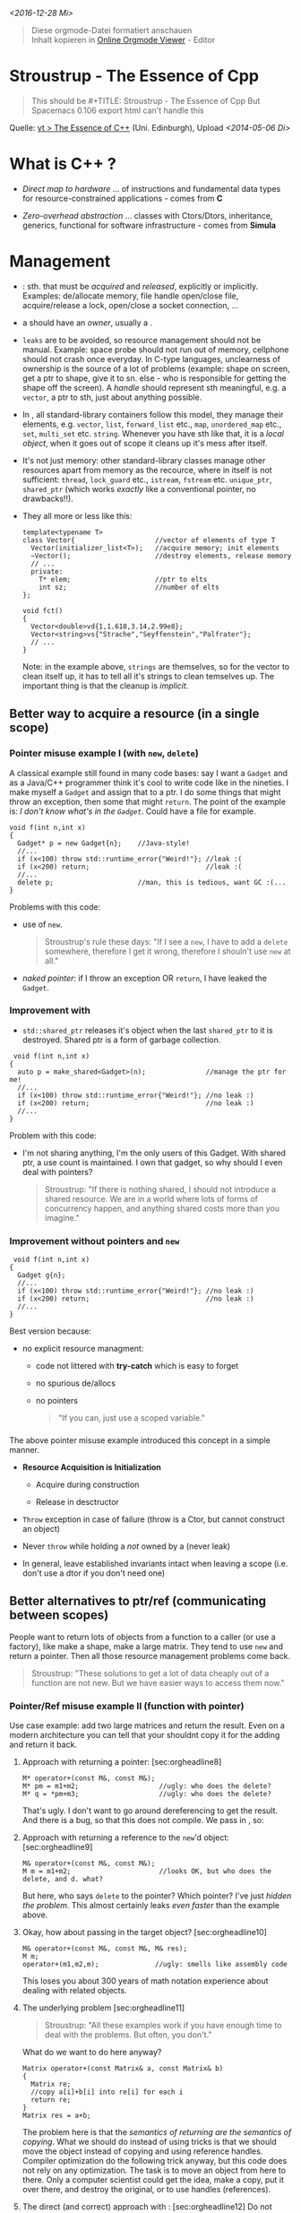 /<2016-12-28 Mi>/

#+BEGIN_QUOTE
  Diese orgmode-Datei formatiert anschauen\\
  Inhalt kopieren in [[http://mooz.github.io/org-js/][Online Orgmode
  Viewer]] - Editor\\
#+END_QUOTE

* Stroustrup - The Essence of Cpp
  :PROPERTIES:
  :CUSTOM_ID: sec:orgheadline1
  :END:

#+BEGIN_QUOTE
  This should be #+TITLE: Stroustrup - The Essence of Cpp But Spacemacs
  0.106 export html can't handle this
#+END_QUOTE

Quelle: [[https://www.youtube.com/watch?v=86xWVb4XIyE][yt > The Essence
of C++]] (Uni. Edinburgh), Upload /<2014-05-06 Di>/

* What is *C++* ?
  :PROPERTIES:
  :CUSTOM_ID: sec:orgheadline2
  :END:

-  /Direct map to hardware/ ... of instructions and fundamental data
   types for resource-constrained applications - comes from *C*

-  /Zero-overhead abstraction/ ... classes with Ctors/Dtors,
   inheritance, generics, functional for software infrastructure - comes
   from *Simula*

*  Management
  :PROPERTIES:
  :CUSTOM_ID: sec:orgheadline16
  :END:

-  : sth. that must be /acquired/ and /released/, explicitly or
   implicitly. Examples: de/allocate memory, file handle open/close
   file, acquire/release a lock, open/close a socket connection, ...

-  a should have an /owner/, usually a .

-  =leaks= are to be avoided, so resource management should not be
   manual. Example: space probe should not run out of memory, cellphone
   should not crash once everyday. In C-type languages, unclearness of
   ownership is the source of a lot of problems (example: shape on
   screen, get a ptr to shape, give it to sn. else - who is responsible
   for getting the shape off the screen). A /handle/ should represent
   sth meaningful, e.g. a =vector=, a ptr to sth, just about anything
   possible.

-  In , all standard-library containers follow this model, they manage
   their elements, e.g. =vector=, =list=, =forward_list= etc., =map=,
   =unordered_map= etc., =set=, =multi_set= etc. =string=. Whenever you
   have sth like that, it is a /local object/, when it goes out of scope
   it cleans up it's mess after itself.

-  It's not just memory: other standard-library classes manage other
   resources apart from memory as the recource, where in itself is not
   sufficient: =thread=, =lock_guard= etc., =istream=, =fstream= etc.
   =unique_ptr=, =shared_ptr= (which works /exactly/ like a conventional
   pointer, no drawbacks!!).

-  They all more or less like this:

   #+BEGIN_SRC C++
       template<typename T>
       class Vector{                    //vector of elements of type T
         Vector(initializer_list<T>);   //acquire memory; init elements
         ~Vector();                     //destroy elements, release memory
         // ...
         private:
           T* elem;                     //ptr to elts
           int sz;                      //number of elts
       };

       void fct()
       {
         Vector<double>vd{1,1.618,3.14,2.99e8};
         Vector<string>vs{"Strache","Seyffenstein","Palfrater"};
         // ...
       }
   #+END_SRC

   Note: in the example above, =strings= are themselves, so for the
   vector to clean itself up, it has to tell all it's strings to clean
   temselves up. The important thing is that the cleanup is /implicit/.

** Better way to acquire a resource (in a *single scope*)
   :PROPERTIES:
   :CUSTOM_ID: sec:orgheadline7
   :END:

*** Pointer misuse example I (with =new=, =delete=)
    :PROPERTIES:
    :CUSTOM_ID: sec:orgheadline3
    :END:

A classical example still found in many code bases: say I want a
=Gadget= and as a Java/C++ programmer think it's cool to write code like
in the nineties. I make myself a =Gadget= and assign that to a ptr. I do
some things that might throw an exception, then some that might
=return=. The point of the example is: /I don't know what's in the
=Gadget=/. Could have a file for example.

#+BEGIN_SRC C++
    void f(int n,int x)
    {
      Gadget* p = new Gadget{n};    //Java-style!
      //...
      if (x<100) throw std::runtime_error{"Weird!"}; //leak :(
      if (x<200) return;                             //leak :(
      //...
      delete p;                     //man, this is tedious, want GC :(...
    }
#+END_SRC

Problems with this code:

-  use of =new=.

   #+BEGIN_QUOTE
     Stroustrup's rule these days: "If I see a =new=, I have to add a
     =delete= somewhere, therefore I get it wrong, therefore I shouln't
     use =new= at all."
   #+END_QUOTE

-  /naked pointer/: if I throw an exception OR =return=, I have leaked
   the =Gadget=.

*** Improvement with
    :PROPERTIES:
    :CUSTOM_ID: sec:orgheadline4
    :END:

-  =std::shared_ptr= releases it's object when the last =shared_ptr= to
   it is destroyed. Shared ptr is a form of garbage collection.

#+BEGIN_SRC C++
     void f(int n,int x)
    {
      auto p = make_shared<Gadget>(n);               //manage the ptr for me!
      //...
      if (x<100) throw std::runtime_error{"Weird!"}; //no leak :)
      if (x<200) return;                             //no leak :)
      //...
    }
#+END_SRC

Problem with this code:

-  I'm not sharing anything, I'm the only users of this Gadget. With
   shared ptr, a use count is maintained. I own that gadget, so why
   should I even deal with pointers?

   #+BEGIN_QUOTE
     Stroustrup: "If there is nothing shared, I should not introduce a
     shared resource. We are in a world where lots of forms of
     concurrency happen, and anything shared costs more than you
     imagine."
   #+END_QUOTE

*** Improvement without pointers and =new=
    :PROPERTIES:
    :CUSTOM_ID: sec:orgheadline5
    :END:

#+BEGIN_SRC C++
     void f(int n,int x)
    {
      Gadget g{n};
      //...
      if (x<100) throw std::runtime_error{"Weird!"}; //no leak :)
      if (x<200) return;                             //no leak :)
      //...
    }
#+END_SRC

Best version because:

-  no explicit resource managment:

   -  code not littered with *try-catch* which is easy to forget

   -  no spurious de/allocs

   -  no pointers

      #+BEGIN_QUOTE
        "If you can, just use a scoped variable."
      #+END_QUOTE

*** 
    :PROPERTIES:
    :CUSTOM_ID: sec:orgheadline6
    :END:

The above pointer misuse example introduced this concept in a simple
manner.

-  *Resource Acquisition is Initialization*

   -  Acquire during construction

   -  Release in desctructor

-  =Throw= exception in case of failure (throw is a Ctor, but cannot
   construct an object)

-  Never =throw= while holding a /not/ owned by a (never leak)

-  In general, leave established invariants intact when leaving a scope
   (i.e. don't use a dtor if you don't need one)

** Better alternatives to ptr/ref (*communicating between scopes*)
   :PROPERTIES:
   :CUSTOM_ID: sec:orgheadline15
   :END:

People want to return lots of objects from a function to a caller (or
use a factory), like make a shape, make a large matrix. They tend to use
=new= and return a pointer. Then all those resource management problems
come back.

#+BEGIN_QUOTE
  Stroustrup: "These solutions to get a lot of data cheaply out of a
  function are not new. But we have easier ways to access them now."
#+END_QUOTE

*** Pointer/Ref misuse example II (function with pointer)
    :PROPERTIES:
    :CUSTOM_ID: sec:orgheadline13
    :END:

Use case example: add two large matrices and return the result. Even on
a modern architecture you can tell that your shouldnt copy it for the
adding and return it back.

1. Approach with returning a pointer: [sec:orgheadline8]

   #+BEGIN_SRC C++
       M* operator+(const M&, const M&);
       M* pm = m1+m2;                    //ugly: who does the delete?
       M* q = *pm+m3;                    //ugly: who does the delete?
   #+END_SRC

   That's ugly. I don't want to go around dereferencing to get the
   result. And there is a bug, so that this does not compile. We pass in
   , so:

2. Approach with returning a reference to the =new='d object:
   [sec:orgheadline9]

   #+BEGIN_SRC C++
       M& operator+(const M&, const M&);
       M m = m1+m2;                      //looks OK, but who does the delete, and d. what?
   #+END_SRC

   But here, who says =delete= to the pointer? Which pointer? I've just
   /hidden the problem/. This almost certainly leaks /even faster/ than
   the example above.

3. Okay, how about passing in the target object? [sec:orgheadline10]

   #+BEGIN_SRC C++
       M& operator+(const M&, const M&, M& res);
       M m;
       operator+(m1,m2,m);              //ugly: smells like assembly code
   #+END_SRC

   This loses you about 300 years of math notation experience about
   dealing with related objects.

4. The underlying problem [sec:orgheadline11]

   #+BEGIN_QUOTE
     Stroustrup: "All these examples work if you have enough time to
     deal with the problems. But often, you don't."
   #+END_QUOTE

   What do we want to do here anyway?

   #+BEGIN_SRC C++
       Matrix operator+(const Matrix& a, const Matrix& b)
       {
         Matrix re;
         //copy a[i]+b[i] into re[i] for each i
         return re;
       }
       Matrix res = a+b;
   #+END_SRC

   The problem here is that the /semantics of returning are the
   semantics of copying/. What we should do instead of using tricks is
   that we should move the object instead of copying and using reference
   handles. Compiler optimization do the following trick anyway, but
   this code does not rely on any optimization. The task is to move an
   object from here to there. Only a computer scientist could get the
   idea, make a copy, put it over there, and destroy the original, or to
   use handles (references).

5. The direct (and correct) approach with : [sec:orgheadline12] Do not
   copy, but /steal the represenation/:

   #+BEGIN_EXAMPLE
       res: +--+
            |  |
            +-++
              |                   re: +--+
              +-+ +--------//---------+  |
                | |                   +-++
                v v                     |
                                        v
                +--+--+      +--+       null
                |  |  |  ... |  |
                +--+--+      +--+
   #+END_EXAMPLE

   So I make =re=. To put it over there (=res=), I take this pointer
   (left), put it over there, and make this oner (right) point to
   nothing so that the Dtor does not have to clean up any mess. We are
   moving the matrix by doing two to copy the pointer. This is dirt
   cheap. This is done with a :

   #+BEGIN_SRC C++
       class Matrix{
          Representation rep;
          //...
          Matrix (Matrix&&a)  //cryptic move constructor semantics
          {
            rep = a.rep;      //*this gets a's elements
            a.rep = {};       //a becomes the "empty Matrix"
          }
       };
       Matrix res = a+b;
   #+END_SRC

   [[https://en.wikipedia.org/wiki/C%252B%252B11#Rvalue_references_and_move_constructors][Wikipedia]]
   explains the move mechanism thus:

   #+BEGIN_QUOTE
     In C++11, a move constructor of =std::vector<T>= that takes an
     rvalue reference to a =std::vector<T>= can copy the pointer to the
     internal C-style array out of the rvalue into the new
     =std::vector<T>=, then set the pointer inside the rvalue to null.
     Since the temporary will never again be used, no code will try to
     access the null pointer, and because the pointer is null, its
     memory is not deleted when it goes out of scope. Hence, the
     operation not only forgoes the expense of a deep copy, but is safe
     and invisible.
   #+END_QUOTE

   So we have constructors that define what copying, deleting, moving
   means. You don't have to write these constructors yourself. If your
   representation knows what copying means, the compiler will write the
   constructors for you:

   #+BEGIN_SRC C++
       class Matrix{
         vector<double> elem; //elements go here
         //...matrix access
       };
   #+END_SRC

   This =Matrix= just "inherits" the from =vector=. Copy and move
   operations can ofter be implicitly generated from members this way,
   leading to . If you move such a =Matrix= (i.e. the elements that
   /know/ how to move), then it is leak- and exception-prove:

   -  good copy and move operations

   -  e.g. from the STL

*** Stroustrup's rant on
    :PROPERTIES:
    :CUSTOM_ID: sec:orgheadline14
    :END:

-  neither general nor ideal

-  imposes shared resource on a system. An example was a Sun server with
   64 processors, where 63 wait on the 64th

processor to GC most of the time. Especially in a distributed world this
is a problem. Instead, apply these techniques in order:

1. Keep your data (like our =Matrix=, maps, etc.) in containers

2. Manage *all resources* with (Ctor, Dtor, CCtor, MCtor)

3. Use "smart pointers", e.g. to interface =Shape= for =Triangle=,
   =Square=, etc.:

   -  =unique_ptr= if you're the only one using it

   -  =shared_ptr= for e.g. concurrent tasks with locks where the last
      one is responsible for cleaning up the shared objects (i.e. NOT
      1,2,1,0 - not the optimal way but sadly how they are mostly used
      nowadays)

4. If you're still leaking, e.g. for old unconvertible cole, you can use
   :

   -  C++11 specifies a GC interface to run the GC every so often, e.g.
      once/day

   -  can still leak non-memory resources

A modern C++-style illustrating this can be found in
[[file:Stroustrup_Essence_example_elfinder.cpp][this example]].

* Class hierarchies
  :PROPERTIES:
  :CUSTOM_ID: sec:orgheadline20
  :END:

** Hierarchies with an example
   :PROPERTIES:
   :CUSTOM_ID: sec:orgheadline17
   :END:

Nice =Shape= example without the use of =new= or raw pointers that does
not leak:

#+BEGIN_SRC C++
    vector<unique_ptr<Shape>> lst{ //shape is an interface
                                   //unique_ptr represents ownership
      make_unique<Circle>(Point{0,0},42),
      make_unique<Triangle>(Point{20,200},p2,p3),
      make_unique<Square>(Point{40,40},42)
    };
    void draw_all(Drawable_sequence& s)
    {
      for (auto& x : s) s->draw();
    }
#+END_SRC

The underlying type is pretty conventional:

#+BEGIN_SRC C++
    struct Shape{            //interface - no data needed
      virtual void draw()=0; //
      //...
    };

    class Circle{            //abstract class since no full implementation
    public:
      void draw() override   //"override" is optional
      Point center() const{ return c; }
      //...
    private:
      Point c; //center
      int r;
    };
#+END_SRC

#+BEGIN_QUOTE
  Stroustrup: "Why is a =Class= not called =Type=? Because Simula was
  created by mathematicians and that sounded more natural for them."
#+END_QUOTE

** Some C++ class concepts
   :PROPERTIES:
   :CUSTOM_ID: sec:orgheadline18
   :END:

-  : Stroustrup: "beware of =protected= for data".

-  /No universal base class/

   -  this avoids overhead and overly general interfaces

-  

   -  separate interface / implementation, and use abstract classes for
      stable interfaces

-  Minimal run-time type identification

   -  e.g. =dynamic_cast<D*>(pb)= or =typeid(p)=

** OOP/inheritance
   :PROPERTIES:
   :CUSTOM_ID: sec:orgheadline19
   :END:

#+BEGIN_QUOTE
  Stroustrup: "inheritance is seriously misplaced and overused. a lot of
  good code is not OO, and a lot of OO-code is lousy."
#+END_QUOTE

-  great for hierarchical models, or run-time alternatives selection
   like above

-  good code coupling, but requires good planning

-  it is costly

   -  =virtual= not so much in new versions

   -  but doesn't well

   -  and dynamic memory costs (de/alloc, indirect obj access, memory
      mgmt when not using =unique_ptr= or =shared_ptr= or
      container-ownership

* Generic programming
  :PROPERTIES:
  :CUSTOM_ID: sec:orgheadline30
  :END:

-  has grown enormously popular since the last 15 years

** Some history
   :PROPERTIES:
   :CUSTOM_ID: sec:orgheadline21
   :END:

#+BEGIN_QUOTE
  Stroustrup: "The C array is my least favorite data structure. It's
  ideal for directly accessing memory. But most of the time that's not
  what we want. They have a tendency of loosing their size. With the
  slightest excuse it turns into a pointer to one or more elements, and
  other pointers can point to several more elements. So I wanted to
  compete with that, to things that are

  1. extremely flexible / general,

  2. don't turn into pointers for zero overhead (e.g. vectors

  instead of C arrays etc.), and

  1. I wanted well-specified (checked) interfaces for straight-forward
     usage.

  I got success in the first two.
#+END_QUOTE

** Templates
   :PROPERTIES:
   :CUSTOM_ID: sec:orgheadline26
   :END:

-  have improved over C++98 to C++11 to C++14

-  you can parameterize a type, then parameterize an algorithm (STL
   example):

   #+BEGIN_SRC C++
       template<typename T> class vector{/*...*/};
       sort(v.begin(),v.end());
   #+END_SRC

-  first point: the STL sort algorithm blows away a CQ type by
   /factors/. So use it!

-  you have to be explicit about the parameter of a type (deduce what
   =T= is), but not about it's use.

-  leads to

   -  i.e. just use the argument type. If it didn't work you get an
      error message

   -  bad news: error got at compile-time, but error message can be
      spectacularly uninformative at the present

-  with =constexp= as result of a value (C++11 and improved in C++14).
   Popular, but overused witht template abusage.

*** Template algorithms
    :PROPERTIES:
    :CUSTOM_ID: sec:orgheadline22
    :END:

-  Guideline: often messy and inefficient, care about being explicit,
   good design and testing. *Parametrize with element type and container
   type*.

-  Example: STL algos are expressed as half-open sequences
   =[first:last)=:

   #+BEGIN_SRC C++
       void f(vector<int>& v, list<string>& lst)
       {
         sort(v.begin(),v.end());                       //sort the vector using <
         auto p = find(lst.begin(),lst.end(),"Aachen"); //find "Aachen in the lst
         if (p!=lst.end)                                //we found it!
         //...
       }
   #+END_SRC

*** Complex parametrization with
    :PROPERTIES:
    :CUSTOM_ID: sec:orgheadline23
    :END:

You can also *parameterize with criteria, actions and algorithms* for
flexibility and performance. Example: find sth that is not exactly
/equal/ to sth else but matches some predicate:

#+BEGIN_SRC C++
    void g(vector<string>& vs)
    {
      auto p = find_if(vs.begin(), vs.end(), Less_than{"Griffin"});
      //...
    }
#+END_SRC

The *predicate* here is a (stateful little class, inlinable=efficient).
This has an invocator (comparison) and a Dtor (store???):

#+BEGIN_SRC C++
    struct Less_than {
      string s;
      Less_than(const string& ss) :s{ss} {} //store value to compare against
      bool operator()(const string& v) const{return v<s;} //comparison
    };
#+END_SRC

The same can be written in (compiler writes the f.o. for us):

#+BEGIN_SRC C++
    auto p = find_if(vs.begin(), vs.end(),
                     [](const string& v){return v<"Griffin";}
                     );
#+END_SRC

The code you write to implement this /generically/ is then trivial. This
works whether the container is list, vector, C-array, and so on.

#+BEGIN_SRC C++
    template<typename iter, typename Predicate>
    iter find_if(iter first, iter last, Predicate pred)
      //find first p in [first:last) so that pred(*p)
    {
      while (first!=last && !pred(*first))
        ++first;
      return first;
    }
#+END_SRC

*** Container algorithms using the STL
    :PROPERTIES:
    :CUSTOM_ID: sec:orgheadline24
    :END:

The previous examples assumed that it supports implementations going
over any type of sequences (half-open sequence =[b:e)= includes whole
sequence, first half and so on). Most of the time though, a whole
sequence (i.e., the container) is desired. In that case, the writing
becomes much simpler without drawback:

#+BEGIN_SRC C++
    template<typename Seq, typename Pred>
    void void(Seq& s, Pred p)
    {
      std::sort(begin(s),end(s),p);
    }
#+END_SRC

*** Better template interfaces with C++14 concepts
    :PROPERTIES:
    :CUSTOM_ID: sec:orgheadline25
    :END:

This adresses the third goal mentioned in the *history* section quote
above, addressing among other things the generic programming error
handling. The concept improves on duck-typing by requiring that the user
specifies:

-  state intent

-  requirements for template arguments

Example with =Sortable=:

#+BEGIN_SRC C++
    template<typename Cont>
      requires Sortable<Cont>() //Sortable: a Sequence with random access
    void sort(Cont& container);
#+END_SRC

This is a kind of /short-hand notation for specifying the requirements/.
We can say:

#+BEGIN_SRC C++
    void sort(Sortable& c);
#+END_SRC

This *short-hand* /means/:

#+BEGIN_SRC C++
    template<Sortable __S>
    void sort(__S& c);
#+END_SRC

This in turn means:

#+BEGIN_SRC C++
    template<typename __S>
      requires Sortable<__S>()
    void sort(__S& c);
#+END_SRC

And, with lambdas we can use this thus:

#+BEGIN_SRC C++
    [](Sortable& c){sort(begin(c),end(c));}
#+END_SRC

Here is a *usage example for the specification above*:

#+BEGIN_SRC C++
    template<Sortable Cont> //Sortable: a Sequence with random access
      void sort(Cont& container);

    vector<double> vec{1.2, 0.5, -1.2};
    vector<int> lst{1,3,5,8,2};

    sort(vec); //OK: vector is a Sortable
    sort(lst); //error: "list<int> does not satisfy the constraint Sorable"
#+END_SRC

** Rant about "Paradigms"
   :PROPERTIES:
   :CUSTOM_ID: sec:orgheadline29
   :END:

*** Generic Programming is just Programming
    :PROPERTIES:
    :CUSTOM_ID: sec:orgheadline27
    :END:

#+BEGIN_SRC C++
    double sqrt(double d);   //C++84: accept any d that is a double
    int x = 7;
    double d2 = sqrt(x);     //OK: x can be used as double
    doulbe d3 = sqrt(&x);    //error: &x is not a double

    void sort(Container &c); //C++14: accept any c that is a Container
    vector<string>vs{"Hi","new","world"};
    sort(vs);                //OK: vs can be used as Container
    sort(&vs);               //error: &vs is not a Container
#+END_SRC

*** Encapsulating OO, Generics, Conventional into features does more
harm than good
    :PROPERTIES:
    :CUSTOM_ID: sec:orgheadline28
    :END:

Example: drawing all containers for which the value-type is Shape, by
calling the for$_{\text{each}}$ algorithm for the container, using the
lambda that draws the shapes.

#+BEGIN_SRC C++
    void draw_all(Container &c)
      requires Same_type<Value_type<Container>,Shape*>()
    {
      for_each(c,[](Shape*p){p->draw();});
    }
#+END_SRC

This snippet is:

-  OO: I'm doing runtime polymorphism on a class hierarchy of Shapes

-  Generic: the container is a parametrized type, and
   draw$_{\text{all}}$ is parametrized on the container type and the
   element type of the container.

-  Functional

Kuhn's paradigm definition thought of it as /replacement/. But using the
good stuff from all makes things better: close to the hardware,
high-performance, /and/ abstraction above that.
